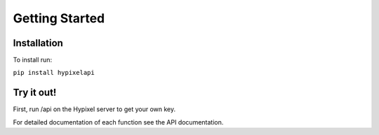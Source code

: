 Getting Started
======================================

Installation
-----------------

To install run:

``pip install hypixelapi``


Try it out!
-------------------

First, run /api on the Hypixel server to get your own key.

.. code-block:: python
  :linenos:

  from hypixelapi import HypixelAPI
  api = HypixelAPI('your-key-here')
  response = api.get_player_json('uuid')
  print(response)


For detailed documentation of each function see the API documentation.
